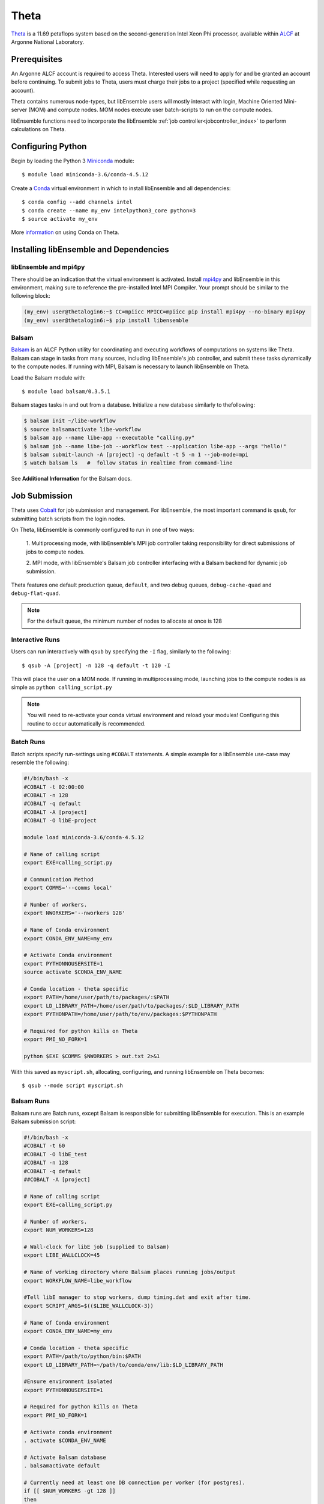 =====
Theta
=====

Theta_ is a 11.69 petaflops system based on the second-generation Intel Xeon Phi
processor, available within ALCF_ at Argonne National Laboratory.

Prerequisites
-------------

An Argonne ALCF account is required to access Theta. Interested users will need
to apply for and be granted an account before continuing. To submit jobs to Theta,
users must charge their jobs to a project (specified while requesting an
account).

Theta contains numerous node-types, but libEnsemble users will mostly interact
with login, Machine Oriented Mini-server (MOM) and compute nodes. MOM nodes execute
user batch-scripts to run on the compute nodes.

libEnsemble functions need to incorporate the libEnsemble
:ref:`job controller<jobcontroller_index>` to perform calculations on Theta.

Configuring Python
------------------

Begin by loading the Python 3 Miniconda_ module::

    $ module load miniconda-3.6/conda-4.5.12

Create a Conda_ virtual environment in which to install libEnsemble and all
dependencies::

    $ conda config --add channels intel
    $ conda create --name my_env intelpython3_core python=3
    $ source activate my_env

More information_ on using Conda on Theta.

Installing libEnsemble and Dependencies
---------------------------------------

libEnsemble and mpi4py
^^^^^^^^^^^^^^^^^^^^^^

There should be an indication that the virtual environment is activated.
Install mpi4py_ and libEnsemble in this environment, making sure to reference
the pre-installed Intel MPI Compiler. Your prompt should be similar to the
following block:

.. code-block:: console

    (my_env) user@thetalogin6:~$ CC=mpiicc MPICC=mpiicc pip install mpi4py --no-binary mpi4py
    (my_env) user@thetalogin6:~$ pip install libensemble

Balsam
^^^^^^

Balsam_ is an ALCF Python utility for coordinating and executing workflows of
computations on systems like Theta. Balsam can stage in tasks from many sources,
including libEnsemble's job controller, and submit these tasks dynamically to the
compute nodes. If running with MPI, Balsam is necessary to launch libEnsemble on
Theta.

Load the Balsam module with::

    $ module load balsam/0.3.5.1

Balsam stages tasks in and out from a database. Initialize a new database similarly
to thefollowing:

.. code-block:: bash

    $ balsam init ~/libe-workflow
    $ source balsamactivate libe-workflow
    $ balsam app --name libe-app --executable "calling.py"
    $ balsam job --name libe-job --workflow test --application libe-app --args "hello!"
    $ balsam submit-launch -A [project] -q default -t 5 -n 1 --job-mode=mpi
    $ watch balsam ls   #  follow status in realtime from command-line

See **Additional Information** for the Balsam docs.

Job Submission
--------------

Theta uses Cobalt_ for job submission and management. For libEnsemble, the most
important command is ``qsub``, for submitting batch scripts from the login nodes.

On Theta, libEnsemble is commonly configured to run in one of two ways:

    1. Multiprocessing mode, with libEnsemble's MPI job controller taking
    responsibility for direct submissions of jobs to compute nodes.

    2. MPI mode, with libEnsemble's Balsam job controller interfacing with a Balsam
    backend for dynamic job submission.

Theta features one default production queue, ``default``, and two debug queues,
``debug-cache-quad`` and ``debug-flat-quad``.

.. note::
    For the default queue, the minimum number of nodes to allocate at once is 128

Interactive Runs
^^^^^^^^^^^^^^^^

Users can run interactively with ``qsub`` by specifying the ``-I`` flag, similarly
to the following::

    $ qsub -A [project] -n 128 -q default -t 120 -I

This will place the user on a MOM node. If running in multiprocessing mode, launching
jobs to the compute nodes is as simple as ``python calling_script.py``

.. note::
    You will need to re-activate your conda virtual environment and reload your
    modules! Configuring this routine to occur automatically is recommended.

Batch Runs
^^^^^^^^^^

Batch scripts specify run-settings using ``#COBALT`` statements. A simple example
for a libEnsemble use-case may resemble the following:

.. code-block:: bash

    #!/bin/bash -x
    #COBALT -t 02:00:00
    #COBALT -n 128
    #COBALT -q default
    #COBALT -A [project]
    #COBALT -O libE-project

    module load miniconda-3.6/conda-4.5.12

    # Name of calling script
    export EXE=calling_script.py

    # Communication Method
    export COMMS='--comms local'

    # Number of workers.
    export NWORKERS='--nworkers 128'

    # Name of Conda environment
    export CONDA_ENV_NAME=my_env

    # Activate Conda environment
    export PYTHONNOUSERSITE=1
    source activate $CONDA_ENV_NAME

    # Conda location - theta specific
    export PATH=/home/user/path/to/packages/:$PATH
    export LD_LIBRARY_PATH=/home/user/path/to/packages/:$LD_LIBRARY_PATH
    export PYTHONPATH=/home/user/path/to/env/packages:$PYTHONPATH

    # Required for python kills on Theta
    export PMI_NO_FORK=1

    python $EXE $COMMS $NWORKERS > out.txt 2>&1

With this saved as ``myscript.sh``, allocating, configuring, and running libEnsemble
on Theta becomes::

    $ qsub --mode script myscript.sh

Balsam Runs
^^^^^^^^^^^

Balsam runs are Batch runs, except Balsam is responsible for submitting libEnsemble
for execution. This is an example Balsam submission script:

.. code-block:: bash

    #!/bin/bash -x
    #COBALT -t 60
    #COBALT -O libE_test
    #COBALT -n 128
    #COBALT -q default
    ##COBALT -A [project]

    # Name of calling script
    export EXE=calling_script.py

    # Number of workers.
    export NUM_WORKERS=128

    # Wall-clock for libE job (supplied to Balsam)
    export LIBE_WALLCLOCK=45

    # Name of working directory where Balsam places running jobs/output
    export WORKFLOW_NAME=libe_workflow

    #Tell libE manager to stop workers, dump timing.dat and exit after time.
    export SCRIPT_ARGS=$(($LIBE_WALLCLOCK-3))

    # Name of Conda environment
    export CONDA_ENV_NAME=my_env

    # Conda location - theta specific
    export PATH=/path/to/python/bin:$PATH
    export LD_LIBRARY_PATH=~/path/to/conda/env/lib:$LD_LIBRARY_PATH

    #Ensure environment isolated
    export PYTHONNOUSERSITE=1

    # Required for python kills on Theta
    export PMI_NO_FORK=1

    # Activate conda environment
    . activate $CONDA_ENV_NAME

    # Activate Balsam database
    . balsamactivate default

    # Currently need at least one DB connection per worker (for postgres).
    if [[ $NUM_WORKERS -gt 128 ]]
    then
       #Add a margin
       echo -e "max_connections=$(($NUM_WORKERS+10)) #Appended by submission script" >> $BALSAM_DB_PATH/balsamdb/postgresql.conf
    fi
    wait

    # Make sure no existing apps/jobs
    balsam rm apps --all --force
    balsam rm jobs --all --force
    wait
    sleep 3

    # Add calling script to Balsam database as app and job.
    THIS_DIR=$PWD
    SCRIPT_BASENAME=${EXE%.*}

    balsam app --name $SCRIPT_BASENAME.app --exec $EXE --desc "Run $SCRIPT_BASENAME"

    # Running libE on one node - one manager and upto 63 workers
    balsam job --name job_$SCRIPT_BASENAME --workflow $WORKFLOW_NAME --application $SCRIPT_BASENAME.app --args $SCRIPT_ARGS --wall-time-minutes $LIBE_WALLCLOCK --num-nodes 1 --ranks-per-node $((NUM_WORKERS+1)) --url-out="local:/$THIS_DIR" --stage-out-files="*.out *.txt *.log" --url-in="local:/$THIS_DIR/*" --yes

    #Run job
    balsam launcher --consume-all --job-mode=mpi --num-transition-threads=1

    . balsamdeactivate

See **Additional Information** for the Balsam docs.

Debugging Strategies
--------------------

View the status of your submitted jobs with ``qstat -fu [user]``.

It's not recommended to debug compute-intensive tasks on the login or MOM nodes,
and if running in MPI mode, may be impossible. Allocate nodes on the debug queues
for the best results.

Each of the two debug queues has sixteen nodes apiece. A user can use up to
eight nodes at a time for a maximum of one hour. Allocate nodes on the debug
queue interactively::

    $ qsub -A [project] -n 4 -q debug-flat-quad -t 60 -I

Additional Information
----------------------

See the ALCF guides_ on XC40 systems for more information about Theta.

Read the documentation for Balsam here_.

.. _ALCF: https://www.alcf.anl.gov/
.. _Theta: https://www.alcf.anl.gov/theta
.. _Balsam: https://www.alcf.anl.gov/balsam
.. _Cobalt: https://www.alcf.anl.gov/cobalt-scheduler
.. _guides: https://www.alcf.anl.gov/user-guides/computational-systems
.. _here: https://balsam.readthedocs.io/en/latest/
.. _Miniconda: https://docs.conda.io/en/latest/miniconda.html
.. _Conda: https://conda.io/en/latest/
.. _information: https://www.alcf.anl.gov/user-guides/conda
.. _mpi4py: https://mpi4py.readthedocs.io/en/stable/

